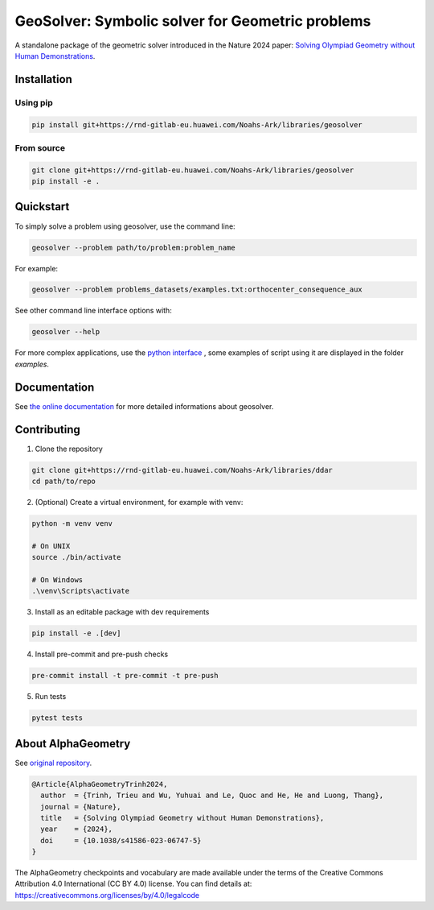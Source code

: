 
GeoSolver: Symbolic solver for Geometric problems
=================================================

A standalone package of the geometric solver introduced 
in the Nature 2024 paper:
`Solving Olympiad Geometry without Human Demonstrations
<https://www.nature.com/articles/s41586-023-06747-5>`_.


.. image:: ../docs/_static/AlphaGeometryMainPicture.svg
  :alt: Where a geometric problem is fed to a solver (DDAR)
        and helped by an LLM to build auxiliary constructions.



Installation
------------

Using pip
^^^^^^^^^

.. code:: bash

  pip install git+https://rnd-gitlab-eu.huawei.com/Noahs-Ark/libraries/geosolver


From source
^^^^^^^^^^^

.. code:: bash

  git clone git+https://rnd-gitlab-eu.huawei.com/Noahs-Ark/libraries/geosolver
  pip install -e . 


Quickstart
----------

To simply solve a problem using geosolver, use the command line:

.. code:: bash

  geosolver --problem path/to/problem:problem_name


For example:

.. code:: bash

  geosolver --problem problems_datasets/examples.txt:orthocenter_consequence_aux


See other command line interface options with:

.. code:: bash

  geosolver --help 

For more complex applications, use the `python interface 
<https://ddar-noahs-ark-libraries-d1a330533fb77a761c85bd7785b7974dd32b06.rnd-gitlab-eu.huawei.com/manual/python_interface.html#/>`_
, some examples of script using it are displayed in the folder `examples`.


Documentation
-------------

See `the online documentation 
<https://ddar-noahs-ark-libraries-d1a330533fb77a761c85bd7785b7974dd32b06.rnd-gitlab-eu.huawei.com/>`_
for more detailed informations about geosolver.


Contributing
------------

1. Clone the repository

.. code:: bash

  git clone git+https://rnd-gitlab-eu.huawei.com/Noahs-Ark/libraries/ddar
  cd path/to/repo

2. (Optional) Create a virtual environment, for example with venv:

.. code:: bash

  python -m venv venv

  # On UNIX
  source ./bin/activate

  # On Windows
  .\venv\Scripts\activate


3. Install as an editable package with dev requirements

.. code:: bash

  pip install -e .[dev]


4. Install pre-commit and pre-push checks

.. code:: bash

  pre-commit install -t pre-commit -t pre-push


5. Run tests

.. code:: bash

  pytest tests


About AlphaGeometry
-------------------

See `original repository <https://github.com/google-deepmind/alphageometry>`_.

.. code:: bibtex

  @Article{AlphaGeometryTrinh2024,
    author  = {Trinh, Trieu and Wu, Yuhuai and Le, Quoc and He, He and Luong, Thang},
    journal = {Nature},
    title   = {Solving Olympiad Geometry without Human Demonstrations},
    year    = {2024},
    doi     = {10.1038/s41586-023-06747-5}
  }


The AlphaGeometry checkpoints and vocabulary are made available
under the terms of the Creative Commons Attribution 4.0
International (CC BY 4.0) license.
You can find details at:
https://creativecommons.org/licenses/by/4.0/legalcode

